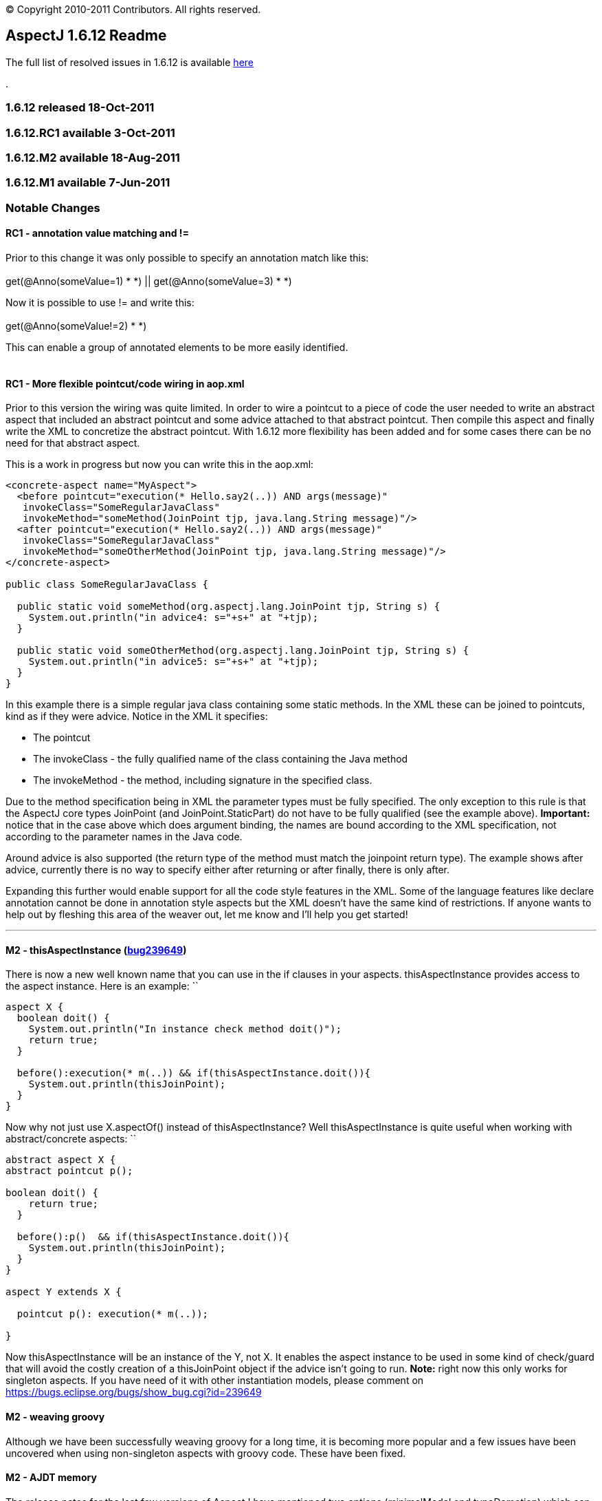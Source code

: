 [.small]#© Copyright 2010-2011 Contributors. All rights reserved.#

== AspectJ 1.6.12 Readme

The full list of resolved issues in 1.6.12 is available
https://bugs.eclipse.org/bugs/buglist.cgi?query_format=advanced;bug_status=RESOLVED;bug_status=VERIFIED;bug_status=CLOSED;product=AspectJ;target_milestone=1.6.12;[here]

.

=== 1.6.12 released 18-Oct-2011

=== 1.6.12.RC1 available 3-Oct-2011

=== 1.6.12.M2 available 18-Aug-2011

=== 1.6.12.M1 available 7-Jun-2011

=== Notable Changes

==== RC1 - annotation value matching and !=

Prior to this change it was only possible to specify an annotation match
like this: +
 +
get(@Anno(someValue=1) * *) || get(@Anno(someValue=3) * *) +

Now it is possible to use != and write this: +
 +
get(@Anno(someValue!=2) * *) +

This can enable a group of annotated elements to be more easily
identified. +
 +

==== RC1 - More flexible pointcut/code wiring in aop.xml

Prior to this version the wiring was quite limited. In order to wire a
pointcut to a piece of code the user needed to write an abstract aspect
that included an abstract pointcut and some advice attached to that
abstract pointcut. Then compile this aspect and finally write the XML to
concretize the abstract pointcut. With 1.6.12 more flexibility has been
added and for some cases there can be no need for that abstract aspect.

This is a work in progress but now you can write this in the aop.xml:

....
<concrete-aspect name="MyAspect">
  <before pointcut="execution(* Hello.say2(..)) AND args(message)"
   invokeClass="SomeRegularJavaClass" 
   invokeMethod="someMethod(JoinPoint tjp, java.lang.String message)"/>
  <after pointcut="execution(* Hello.say2(..)) AND args(message)"
   invokeClass="SomeRegularJavaClass" 
   invokeMethod="someOtherMethod(JoinPoint tjp, java.lang.String message)"/>
</concrete-aspect>

public class SomeRegularJavaClass {

  public static void someMethod(org.aspectj.lang.JoinPoint tjp, String s) {
    System.out.println("in advice4: s="+s+" at "+tjp);
  }
  
  public static void someOtherMethod(org.aspectj.lang.JoinPoint tjp, String s) {
    System.out.println("in advice5: s="+s+" at "+tjp);
  }
}
....

In this example there is a simple regular java class containing some
static methods. In the XML these can be joined to pointcuts, kind as if
they were advice. Notice in the XML it specifies:

* The pointcut
* The invokeClass - the fully qualified name of the class containing the
Java method
* The invokeMethod - the method, including signature in the specified
class.

Due to the method specification being in XML the parameter types must be
fully specified. The only exception to this rule is that the AspectJ
core types JoinPoint (and JoinPoint.StaticPart) do not have to be fully
qualified (see the example above). *Important:* notice that in the case
above which does argument binding, the names are bound according to the
XML specification, not according to the parameter names in the Java
code.

Around advice is also supported (the return type of the method must
match the joinpoint return type). The example shows after advice,
currently there is no way to specify either after returning or after
finally, there is only after.

Expanding this further would enable support for all the code style
features in the XML. Some of the language features like declare
annotation cannot be done in annotation style aspects but the XML
doesn't have the same kind of restrictions. If anyone wants to help out
by fleshing this area of the weaver out, let me know and I'll help you
get started!

'''''

==== M2 - thisAspectInstance (https://bugs.eclipse.org/bugs/show_bug.cgi?id=239649[bug239649])

There is now a new well known name that you can use in the if clauses in
your aspects. thisAspectInstance provides access to the aspect instance.
Here is an example: ``

....
aspect X {
  boolean doit() {
    System.out.println("In instance check method doit()");
    return true;
  }

  before():execution(* m(..)) && if(thisAspectInstance.doit()){
    System.out.println(thisJoinPoint);
  }
}
....

Now why not just use X.aspectOf() instead of thisAspectInstance? Well
thisAspectInstance is quite useful when working with abstract/concrete
aspects: ``

....
abstract aspect X {
abstract pointcut p();

boolean doit() {
    return true;
  }

  before():p()  && if(thisAspectInstance.doit()){
    System.out.println(thisJoinPoint);
  }
}

aspect Y extends X {

  pointcut p(): execution(* m(..));

}
....

Now thisAspectInstance will be an instance of the Y, not X. It enables
the aspect instance to be used in some kind of check/guard that will
avoid the costly creation of a thisJoinPoint object if the advice isn't
going to run. *Note:* right now this only works for singleton aspects.
If you have need of it with other instantiation models, please comment
on https://bugs.eclipse.org/bugs/show_bug.cgi?id=239649

==== M2 - weaving groovy

Although we have been successfully weaving groovy for a long time, it is
becoming more popular and a few issues have been uncovered when using
non-singleton aspects with groovy code. These have been fixed.

==== M2 - AJDT memory

The release notes for the last few versions of AspectJ have mentioned
two options (minimalModel and typeDemotion) which can be switched on to
reduce memory consumption. They have had enough field testing now and
from 1.6.12.M2 onwards they are on by default. Users should see a
reduction in memory consumed by AspectJ projects in AJDT. It won't
affect load time weaving. It may also help command line (or Ant) compile
time weaving. If these options cause a problem then please raise a
bugzilla but in the interim you could work around the problem by
actively turning them off by specifying
-Xset:minimalModel=false,typeDemotion=false in the project properties
for your AspectJ project.

==== M2 - Java7 weaving support

Some preliminary work has been done to support Java7. Java7 class files
must contain the necessary extra verifier support attributes in order to
load successfully on a Java7 VM - the attributes were only optional in
Java6. It is possible to force loading of classes missing the attributes
but that requires use of a -XX option. AspectJ 1.6.12.M2 should create
these for you if you weave Java7 level class files. Nothing has been
done yet to rebase AspectJ on a version of the Eclipse compiler that
supports Java7 language constructs - that will happen after Eclipse
3.7.1 is out.

'''''

==== M1 - synthetic is supported in pointcut modifiers https://bugs.eclipse.org/bugs/show_bug.cgi?id=327867[327867]

It is now possible to specify synthetic in pointcuts:

....
pointcut p(): execution(!synthetic * *(..));
....

==== M1 - respect protection domain when generating types during weaving https://bugs.eclipse.org/bugs/show_bug.cgi?id=328099[328099]

This enables us to weave signed jars correctly. AspectJ sometimes
generates closure classes during weaving and these must be defined with
the same protection domain as the jar that gave rise to them. In
1.6.12.M1 this should now work correctly.

==== M1 - Suppressions inline with the JDT compiler https://bugs.eclipse.org/bugs/show_bug.cgi?id=335810[335810]

Starting with Eclipse 3.6, the Eclipse compiler no longer suppresses raw
type warnings with @SuppressWarnings("unchecked"). You need to use
@SuppressWarnings("rawtypes") for that. AspectJ has now been updated
with this rule too.

==== M1 - Optimized annotation value binding for ints https://bugs.eclipse.org/bugs/show_bug.cgi?id=347684[347684]

The optimized annotation value binding now supports ints - this is for
use when you want to match upon the existence of an annotation but you
don't need the annotation, you just need a value from it. This code
snippet shows an example:

....
@interface SomeAnnotation {
  int i();
}

before(int i): execution(* *(..)) && @annotation(SomeAnnotation(i)) {
....

Binding values in this way will result in code that runs *much* faster
than using pointcuts that bind the annotation itself then pull out the
value.

Under that same bug some changes were made to match values by name when
binding too. Suppose the annotation had multiple int values, how would
we select which int to bind? AspectJ will now use the name (if it can)
to select the right value:

....
@interface SomeAnnotation {
  int mods();
  int flags();
}

before(int flags): execution(* *(..)) && @annotation(SomeAnnotation(flags)) {
....

Here the use of 'flags' as the name of the value being bound will ensure
the 'flags' value from any SomeAnnotation is bound and not the 'mods'
value.

